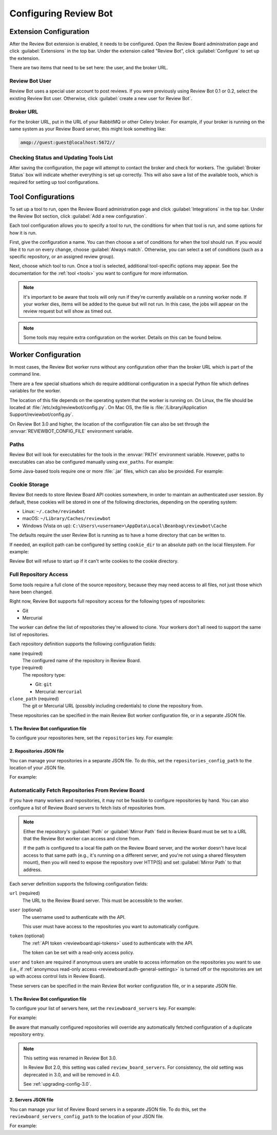 .. _configuration:

======================
Configuring Review Bot
======================


.. _extension-configuration:

Extension Configuration
=======================

After the Review Bot extension is enabled, it needs to be configured. Open the
Review Board administration page and click :guilabel:`Extensions` in the top
bar. Under the extension called "Review Bot", click :guilabel:`Configure` to
set up the extension.

There are two items that need to be set here: the user, and the broker URL.

.. image:: extension-configuration@2x.png
   :width: 792
   :height: 556


Review Bot User
---------------

Review Bot uses a special user account to post reviews. If you were previously
using Review Bot 0.1 or 0.2, select the existing Review Bot user. Otherwise,
click :guilabel:`create a new user for Review Bot`.


.. _extension-configuration-broker-url:

Broker URL
----------

For the broker URL, put in the URL of your RabbitMQ or other Celery broker. For
example, if your broker is running on the same system as your Review Board
server, this might look something like:

.. code-block:: text

    amqp://guest:guest@localhost:5672//


Checking Status and Updating Tools List
---------------------------------------

After saving the configuration, the page will attempt to contact the broker and
check for workers. The :guilabel:`Broker Status` box will indicate whether
everything is set up correctly. This will also save a list of the available
tools, which is required for setting up tool configurations.


.. _extension-configuration-tools:

Tool Configurations
===================

To set up a tool to run, open the Review Board administration page and click
:guilabel:`Integrations` in the top bar. Under the Review Bot section, click
:guilabel:`Add a new configuration`.

.. image:: integrations-list@2x.png
   :width: 795
   :height: 355

Each tool configuration allows you to specify a tool to run, the conditions for
when that tool is run, and some options for how it is run.

First, give the configuration a name. You can then choose a set of conditions
for when the tool should run. If you would like it to run on every change,
choose :guilabel:`Always match`. Otherwise, you can select a set of conditions
(such as a specific repository, or an assigned review group).

Next, choose which tool to run. Once a tool is selected, additional
tool-specific options may appear. See the documentation for the :ref:`tool
<tools>` you want to configure for more information.

.. image:: tool-configuration@2x.png
   :width: 807
   :height: 905


.. note:: It's important to be aware that tools will only run if they're
          currently available on a running worker node. If your worker dies,
          items will be added to the queue but will not run. In this case, the
          jobs will appear on the review request but will show as timed out.

.. note:: Some tools may require extra configuration on the worker. Details on
          this can be found below.


.. _worker-configuration:

Worker Configuration
====================

In most cases, the Review Bot worker runs without any configuration other than
the broker URL which is part of the command line.

There are a few special situations which do require additional configuration in
a special Python file which defines variables for the worker.

The location of this file depends on the operating system that the worker is
running on. On Linux, the file should be located at
:file:`/etc/xdg/reviewbot/config.py`. On Mac OS, the file is
:file:`/Library/Application Support/reviewbot/config.py`.

On Review Bot 3.0 and higher, the location of the configuration file can also
be set through the :envvar:`REVIEWBOT_CONFIG_FILE` environment variable.


.. _worker-configuration-exe-paths:

Paths
-----

.. versionadded:: 3.0

Review Bot will look for executables for the tools in the :envvar:`PATH`
environment variable. However, paths to executables can also be configured
manually using ``exe_paths``. For example:

.. code-block:: python
   :caption: config.py

   exe_paths = {
       'go': '/path/to/go',
       'pmd': '/path/to/pmd',
   }


Some Java-based tools require one or more :file:`.jar` files, which can
also be provided. For example:

.. code-block:: python
   :caption: config.py

   java_classpaths = {
       'checkstyle': ['/path/to/checkstyle.jar'],
   }


.. _worker-configuration-cookies:

Cookie Storage
--------------

.. versionadded:: 3.0

Review Bot needs to store Review Board API cookies somewhere, in order to
maintain an authenticated user session. By default, these cookies will be
stored in one of the following directories, depending on the operating system:

* Linux: ``~/.cache/reviewbot``
* macOS: ``~/Library/Caches/reviewbot``
* Windows (Vista on up):
  ``C:\Users\<username>\AppData\Local\Beanbag\reviewbot\Cache``

The defaults require the user Review Bot is running as to have a home
directory that can be written to.

If needed, an explicit path can be configured by setting ``cookie_dir`` to an
absolute path on the local filesystem. For example:

.. code-block:: python
   :caption: config.py

   cookie_dir = '/opt/reviewbot/data/'

Review Bot will refuse to start up if it can't write cookies to the cookie
directory.


.. _worker-configuration-repositories:

Full Repository Access
----------------------

Some tools require a full clone of the source repository, because they may
need access to all files, not just those which have been changed.

Right now, Review Bot supports full repository access for the following types
of repositories:

* Git
* Mercurial

The worker can define the list of repositories they're allowed to clone.
Your workers don't all need to support the same list of repositories.

Each repository definition supports the following configuration fields:

``name`` (required)
    The configured name of the repository in Review Board.

``type`` (required)
    The repository type:

    * Git: ``git``
    * Mercurial: ``mercurial``

``clone_path`` (required)
    The git or Mercurial URL (possibly including credentials) to clone the
    repository from.

These repositories can be specified in the main Review Bot worker
configuration file, or in a separate JSON file.


.. _worker-configuration-repositories-setting:

1. The Review Bot configuration file
^^^^^^^^^^^^^^^^^^^^^^^^^^^^^^^^^^^^

To configure your repositories here, set the ``repositories`` key. For
example:

.. code-block:: python
   :caption: config.py

   repositories = [
       {
           'name': 'Review Board',
           'type': 'git',
           'clone_path': 'https://github.com/reviewboard/reviewboard.git',
       },
       {
           'name': 'Upstream Git',
           'type': 'git',
           'clone_path': 'https://github.com/git/git.git',
       },
       {
           'name': 'Upstream Mercurial',
           'type': 'hg',
           'clone_path': 'https://www.mercurial-scm.org/repo/hg/',
       },
   ]


.. _worker-configuration-repositories-json:

2. Repositories JSON file
^^^^^^^^^^^^^^^^^^^^^^^^^

.. versionadded:: 3.0

You can manage your repositories in a separate JSON file. To do this, set
the ``repositories_config_path`` to the location of your JSON file.

For example:

.. code-block:: python
   :caption: config.py

   repositories_config_path = '/etc/xdg/reviewbot/repositories.json'


.. code-block:: json
   :caption: repositories.json

   [
       {
           "name": "Review Board",
           "type": "git",
           "clone_path": "https://github.com/reviewboard/reviewboard.git"
       },
       {
           "name": "Upstream Git",
           "type": "git",
           "clone_path": "https://github.com/git/git.git"
       },
       {
           "name": "Upstream Mercurial",
           "type": "hg",
           "clone_path": "https://www.mercurial-scm.org/repo/hg/"
       }
   ]


.. _worker-configuration-auto-fetch:

Automatically Fetch Repositories From Review Board
--------------------------------------------------

.. versionadded:: 2.0

If you have many workers and repositories, it may not be feasible to configure
repositories by hand. You can also configure a list of Review Board servers to
fetch lists of repositories from.

.. note::

   Either the repository's :guilabel:`Path` or :guilabel:`Mirror Path` field
   in Review Board must be set to a URL that the Review Bot worker can access
   and clone from.

   If the path is configured to a local file path on the Review Board server,
   and the worker doesn't have local access to that same path (e.g., it's
   running on a different server, and you're not using a shared filesystem
   mount), then you will need to expose the repository over HTTP(S) and set
   :guilabel:`Mirror Path` to that address.

Each server definition supports the following configuration fields:

``url`` (required)
    The URL to the Review Board server. This must be accessible to the
    worker.

``user`` (optional)
    The username used to authenticate with the API.

    This user must have access to the repositories you want to automatically
    configure.

``token`` (optional)
    The :ref:`API token <reviewboard:api-tokens>` used to authenticate with
    the API.

    The token can be set with a read-only access policy.

``user`` and ``token`` are required if anonymous users are unable to access
information on the repositories you want to use (i.e., if
:ref:`anonymous read-only access <reviewboard:auth-general-settings>` is
turned off or the repositories are set up with access control lists in
Review Board).

These servers can be specified in the main Review Bot worker configuration
file, or in a separate JSON file.


.. _worker-configuration-reviewboard-servers-setting:

1. The Review Bot configuration file
^^^^^^^^^^^^^^^^^^^^^^^^^^^^^^^^^^^^

To configure your list of servers here, set the ``reviewboard_servers`` key.
For example:

For example:

.. code-block:: python
   :caption: config.py

   reviewboard_servers = [
       {
           'user': 'reviewbot',
           'token': 'dd16b7208a2a8c88be6788c22340ae46823fc57e',
           'url': 'https://reviews1.eng.example.com',
       },
       {
           'url': 'https://reviews2.eng.example.com',
       },
   ]

Be aware that manually configured repositories will override any
automatically fetched configuration of a duplicate repository entry.

.. note:: This setting was renamed in Review Bot 3.0.

   In Review Bot 2.0, this setting was called ``review_board_servers``. For
   consistency, the old setting was deprecated in 3.0, and will be removed in
   4.0.

   See :ref:`upgrading-config-3.0`.


.. _worker-configuration-reviewboard-servers-json:

2. Servers JSON file
^^^^^^^^^^^^^^^^^^^^

.. versionadded:: 3.0

You can manage your list of Review Board servers in a separate JSON file. To
do this, set the ``reviewboard_servers_config_path`` to the location of your
JSON file.

For example:

.. code-block:: python
   :caption: config.py

   reviewboard_servers_config_path = '/etc/xdg/reviewbot/servers.json'


.. code-block:: json
   :caption: servers.json

   [
       {
           "user": "reviewbot",
           "token": "dd16b7208a2a8c88be6788c22340ae46823fc57e",
           "url": "https://reviews1.eng.example.com"
       },
       {
           "url": "https://reviews2.eng.example.com"
       }
   ]

